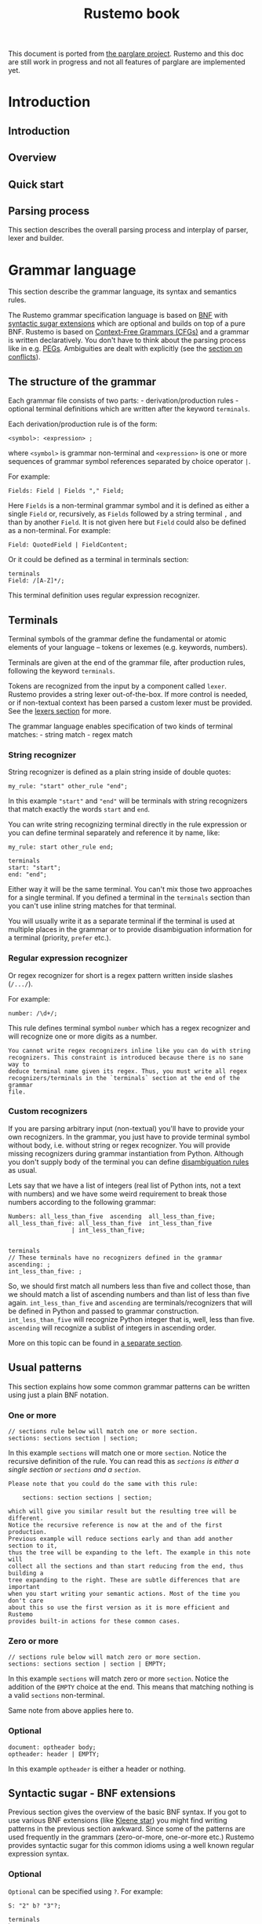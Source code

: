 #+title: Rustemo book

This document is ported from [[https://github.com/igordejanovic/parglare][the parglare project]]. Rustemo and this doc are
still work in progress and not all features of parglare are implemented yet.

* Export settings :noexport:
#+EXPORT_FILE_NAME: rustemo
#+STARTUP: overview
#+OPTIONS: toc:2
#+LaTeX_CLASS: book-noparts
#+LATEX_CLASS_OPTIONS: [b5paper,11pt]
#+LATEX_HEADER: \usepackage{minted}
#+LATEX_HEADER: \setminted{fontsize=\footnotesize,frame=lines,linenos}
#+LATEX_HEADER: \usepackage{geometry}
#+LATEX_HEADER: \geometry{inner=2cm, outer=1.5cm, top=3cm, bottom=3cm}
#+LATEX_HEADER: \usepackage[T1]{fontenc}

# Better hyphenation https://tex.stackexchange.com/questions/182569/how-to-manually-set-where-a-word-is-split
#+LATEX_HEADER: \usepackage{microtype}

# For admonitions: note, tip, warning
#+LATEX_HEADER: \usepackage{fontawesome5}
#+LATEX_HEADER: \usepackage{awesomebox}
#+LATEX_HEADER: \newenvironment{note}{\begin{noteblock}}{\end{noteblock}}
#+LATEX_HEADER: \newenvironment{tip}{\begin{tipblock}}{\end{tipblock}}
#+LATEX_HEADER: \newenvironment{warning}{\begin{warningblock}}{\end{warningblock}}

# Numbering - https://tex.stackexchange.com/questions/28333/continuous-v-per-chapter-section-numbering-of-figures-tables-and-other-docume
#+LATEX_HEADER: \usepackage{chngcntr}
#+LATEX_HEADER: \counterwithin{listing}{chapter}

#+OPTIONS: html-style:nil
#+HTML_HEAD: <link rel="stylesheet" type="text/css" href="worg.css" />

# #+PROPERTY: header-args :results silent
#+PROPERTY: header-args :eval never-export

* Introduction
:PROPERTIES:
:EXPORT_HUGO_SECTION: introduction
:END:
** Introduction
:PROPERTIES:
:EXPORT_FILE_NAME: _index
:END:

** Overview
** Quick start
:PROPERTIES:
:EXPORT_FILE_NAME: quick_start
:END:
** Parsing process
:PROPERTIES:
:EXPORT_FILE_NAME: parsing_process
:END:
This section describes the overall parsing process and interplay of parser,
lexer and builder.

#+begin_src plantuml :exports results :file img/parsing-process.png
participant Parser
participant Lexer
participant Builder
loop until no more tokens
    loop until reduction not possible
        Parser -> Parser: Reduce if possible
        Parser -> Builder: Execute Reduce action
    end
    Parser -> Lexer: Shift next token
    Parser -> Builder: Execute Shift action
end
#+end_src

#+RESULTS:
[[file:img/parsing-process.png]]

* Grammar language
:PROPERTIES:
:EXPORT_HUGO_SECTION: grammar_language
:CUSTOM_ID: the-rustemo-grammar-language
:EXPORT_FILE_NAME: _index
:ID:       87b0b1f5-c208-4bb4-bc7d-4b3a9b177cd8
:END:

This section describe the grammar language, its syntax and semantics rules.

The Rustemo grammar specification language is based on [[https://en.wikipedia.org/wiki/Backus%E2%80%93Naur_form][BNF]] with [[#syntactic-sugar-bnf-extensions][syntactic sugar
extensions]] which are optional and builds on top of a pure BNF. Rustemo is
based on [[https://en.wikipedia.org/wiki/Context-free_grammar][Context-Free Grammars (CFGs)]] and a grammar is written declaratively.
You don't have to think about the parsing process like in e.g. [[https://en.wikipedia.org/wiki/Parsing_expression_grammar][PEGs]]. Ambiguities
are dealt with explicitly (see the [[#resolving-lr-conflicts][section on conflicts]]).

** The structure of the grammar
:PROPERTIES:
:CUSTOM_ID: the-structure-of-the-grammar
:END:
Each grammar file consists of two parts: - derivation/production rules -
optional terminal definitions which are written after the keyword
=terminals=.

Each derivation/production rule is of the form:

#+begin_example
<symbol>: <expression> ;
#+end_example

where =<symbol>= is grammar non-terminal and =<expression>= is one or
more sequences of grammar symbol references separated by choice operator
=|=.

For example:

#+begin_example
Fields: Field | Fields "," Field;
#+end_example

Here =Fields= is a non-terminal grammar symbol and it is defined as
either a single =Field= or, recursively, as =Fields= followed by a
string terminal =,= and than by another =Field=. It is not given here
but =Field= could also be defined as a non-terminal. For example:

#+begin_example
Field: QuotedField | FieldContent;
#+end_example

Or it could be defined as a terminal in terminals section:

#+begin_example
terminals
Field: /[A-Z]*/;
#+end_example

This terminal definition uses regular expression recognizer.
** Terminals
:PROPERTIES:
:CUSTOM_ID: terminals
:END:
Terminal symbols of the grammar define the fundamental or atomic
elements of your language -- tokens or lexemes (e.g. keywords, numbers).

Terminals are given at the end of the grammar file, after production
rules, following the keyword =terminals=.

Tokens are recognized from the input by a component called =lexer=.
Rustemo provides a string lexer out-of-the-box. If more control is
needed, or if non-textual context has been parsed a custom lexer must be
provided. See the [[file:./lexers.md][lexers section]] for more.

The grammar language enables specification of two kinds of terminal
matches: - string match - regex match

*** String recognizer
:PROPERTIES:
:CUSTOM_ID: string-recognizer
:END:
String recognizer is defined as a plain string inside of double quotes:

#+begin_example
my_rule: "start" other_rule "end";
#+end_example

In this example ="start"= and ="end"= will be terminals with string
recognizers that match exactly the words =start= and =end=.

You can write string recognizing terminal directly in the rule
expression or you can define terminal separately and reference it by
name, like:

#+begin_example
my_rule: start other_rule end;

terminals
start: "start";
end: "end";
#+end_example

Either way it will be the same terminal. You can't mix those two
approaches for a single terminal. If you defined a terminal in the
=terminals= section than you can't use inline string matches for that
terminal.

You will usually write it as a separate terminal if the terminal is used
at multiple places in the grammar or to provide disambiguation
information for a terminal (priority, =prefer= etc.).

*** Regular expression recognizer
:PROPERTIES:
:CUSTOM_ID: regular-expression-recognizer
:END:
Or regex recognizer for short is a regex pattern written inside slashes
(=/.../=).

For example:

#+begin_example
number: /\d+/;
#+end_example

This rule defines terminal symbol =number= which has a regex recognizer
and will recognize one or more digits as a number.

#+begin_example
You cannot write regex recognizers inline like you can do with string
recognizers. This constraint is introduced because there is no sane way to
deduce terminal name given its regex. Thus, you must write all regex
recognizers/terminals in the `terminals` section at the end of the grammar
file.
#+end_example

*** Custom recognizers
:PROPERTIES:
:CUSTOM_ID: custom-recognizers
:END:
If you are parsing arbitrary input (non-textual) you'll have to provide
your own recognizers. In the grammar, you just have to provide terminal
symbol without body, i.e. without string or regex recognizer. You will
provide missing recognizers during grammar instantiation from Python.
Although you don't supply body of the terminal you can define
[[file:./disambiguation.md][disambiguation rules]] as usual.

Lets say that we have a list of integers (real list of Python ints, not
a text with numbers) and we have some weird requirement to break those
numbers according to the following grammar:

#+begin_example
Numbers: all_less_than_five  ascending  all_less_than_five;
all_less_than_five: all_less_than_five  int_less_than_five
                  | int_less_than_five;


terminals
// These terminals have no recognizers defined in the grammar
ascending: ;
int_less_than_five: ;
#+end_example

So, we should first match all numbers less than five and collect those,
than we should match a list of ascending numbers and than list of less
than five again. =int_less_than_five= and =ascending= are
terminals/recognizers that will be defined in Python and passed to
grammar construction. =int_less_than_five= will recognize Python integer
that is, well, less than five. =ascending= will recognize a sublist of
integers in ascending order.

More on this topic can be found in [[file:./recognizers.md][a separate
section]].

** Usual patterns
:PROPERTIES:
:CUSTOM_ID: usual-patterns
:END:
This section explains how some common grammar patterns can be written
using just a plain BNF notation.

*** One or more
:PROPERTIES:
:CUSTOM_ID: one-or-more
:END:
#+begin_example
// sections rule below will match one or more section.
sections: sections section | section;
#+end_example

In this example =sections= will match one or more =section=. Notice the
recursive definition of the rule. You can read this as /=sections= is
either a single section or =sections= and a =section=/.

#+begin_example
Please note that you could do the same with this rule:

    sections: section sections | section;

which will give you similar result but the resulting tree will be different.
Notice the recursive reference is now at the and of the first production.
Previous example will reduce sections early and than add another section to it,
thus the tree will be expanding to the left. The example in this note will
collect all the sections and than start reducing from the end, thus building a
tree expanding to the right. These are subtle differences that are important
when you start writing your semantic actions. Most of the time you don't care
about this so use the first version as it is more efficient and Rustemo
provides built-in actions for these common cases.
#+end_example

*** Zero or more
:PROPERTIES:
:CUSTOM_ID: zero-or-more
:END:
#+begin_example
// sections rule below will match zero or more section.
sections: sections section | section | EMPTY;
#+end_example

In this example =sections= will match zero or more =section=. Notice the
addition of the =EMPTY= choice at the end. This means that matching
nothing is a valid =sections= non-terminal.

Same note from above applies here to.

*** Optional
:PROPERTIES:
:CUSTOM_ID: optional
:END:
#+begin_example
document: optheader body;
optheader: header | EMPTY;
#+end_example

In this example =optheader= is either a header or nothing.

** Syntactic sugar - BNF extensions
:PROPERTIES:
:CUSTOM_ID: syntactic-sugar-bnf-extensions
:END:
Previous section gives the overview of the basic BNF syntax. If you got
to use various BNF extensions (like
[[https://en.wikipedia.org/wiki/Kleene_star][Kleene star]]) you might
find writing patterns in the previous section awkward. Since some of the
patterns are used frequently in the grammars (zero-or-more, one-or-more
etc.) Rustemo provides syntactic sugar for this common idioms using a
well known regular expression syntax.

*** Optional
:PROPERTIES:
:CUSTOM_ID: optional-1
:END:
=Optional= can be specified using =?=. For example:

#+begin_example
S: "2" b? "3"?;

terminals
b: "1";
#+end_example

Here, after =2= we might have terminal =b= but it is optional, as well
as =3= that follows.

Lets see what the parser will return for various inputs (the =grammar=
variable is a string holding grammar from above):

#+begin_src python
g = Grammar.from_string(grammar)
p = Parser(g)

input_str = '2 1 3'
result = p.parse(input_str)
assert result == ["2", "1", "3"]

input_str = '2 3'
result = p.parse(input_str)
assert result == ["2", None, "3"]
#+end_src

#+begin_example
Syntax equivalence for `optional` operator:

    S: b?;

    terminals
    b: "1";

is equivalent to:

    S: b_opt;
    b_opt: b | EMPTY;

    terminals
    b: "1";

Behind the scenes Rustemo will create `b_opt` rule.
All syntactic sugar additions operate by creating additional rules in the
grammar during table construction.
#+end_example

*** One or more
:PROPERTIES:
:CUSTOM_ID: one-or-more-1
:END:
=One or more= match is specified using =+= operator. For example:

#+begin_example
S: "2" c+;

terminals
c: "c";
#+end_example

After =2= we expect to see one or more =c= terminals.

Lets see what the parser will return for various inputs (the =grammar=
variable is a string holding grammar from above):

#+begin_src python
g = Grammar.from_string(grammar)
p = Parser(g)

input_str = '2 c c c'
result = p.parse(input_str)
assert result == ["2", ["c", "c", "c"]]

input_str = '2 c'
result = p.parse(input_str)
assert result == ["2", ["c"]]
#+end_src

So the sub-expression on the second position (=c+= sub-rule) will by
default produce a list of matched =c= terminals. If =c= is missing a
[[file:./handling_errors.md][parse error]] will be raised.

#+begin_example
Syntax equivalence for `one or more`:

    S: a+;

    terminals
    a: "a";

is equivalent to:

    S: a_1;
    @collect
    a_1: a_1 a | a;

    terminals
    a: "a";
#+end_example

=+= operator allows repetition modifier for separators. For example:

#+begin_example
S: "2" c+[comma];

terminals
c: "c";
comma: ",";
#+end_example

=c+[comma]= will match one or more =c= terminals separated by whatever
is matched by the =comma= rule.

Lets see what the parser will return for various inputs (the =grammar=
variable is a string holding grammar from above):

#+begin_src python
g = Grammar.from_string(grammar)
p = Parser(g)

input_str = '2 c, c,  c'
result = p.parse(input_str)
assert result == ["2", ["c", "c", "c"]]

input_str = '2 c'
result = p.parse(input_str)
assert result == ["2", ["c"]]
#+end_src

As you can see giving a separator modifier allows us to parse a list of
items separated by the whatever is matched by the rule given inside
=[]=.

#+begin_example
Syntax equivalence `one or more with separator `:

    S: a+[comma];

    terminals
    a: "a";
    comma: ",";

is equivalent to:

    S: a_1_comma;
    @collect_sep
    a_1_comma: a_1_comma comma a | a;

    terminals
    a: "a";
    comma: ",";

Making the name of the separator rule a suffix of the additional rule
name makes sure that only one additional rule will be added to the
grammar for all instances of `a+[comma]`, i.e. same base rule with the
same separator.
#+end_example

*** Zero or more
:PROPERTIES:
:CUSTOM_ID: zero-or-more-1
:END:
=Zero or more= match is specified using =*= operator. For example:

#+begin_example
S: "2" c*;

terminals
c: "c";
#+end_example

This syntactic addition is similar to =+= except that it doesn't require
rule to match at least once. If there is no match, resulting
sub-expression will be an empty list. For example:

#+begin_src python
g = Grammar.from_string(grammar)
p = Parser(g)

input_str = '2 c c c'
result = p.parse(input_str)
assert result == ["2", ["c", "c", "c"]]

input_str = '2'
result = p.parse(input_str)
assert result == ["2", []]
#+end_src

#+begin_example
Syntax equivalence `zero or more`:

    S: a*;

    terminals
    a: "a";

is equivalent to:

    S: a_0;
    a_0: a_1 {nops} | EMPTY;
    @collect
    a_1: a_1 a | a;

    terminals
    a: "a";

So using of `*` creates both `a_0` and `a_1` rules. Action attached to `a_0`
returns a list of matched `a` and empty list if no match is found. Please note
the [usage of `nops`](./disambiguation.md#nops-and-nopse). In case if
`prefer_shift` strategy is used using `nops` will perform both REDUCE and
SHIFT during GLR parsing in case what follows zero or more might be another
element in the sequence. This is most of the time what you need.
#+end_example

Same as =one or more= this operator may use separator modifiers.

#+begin_example
Syntax equivalence `zero or more with separator `:

    S: a*[comma];

    terminals
    a: "a";
    comma: ",";

is equivalent to:

    S: a_0_comma;
    a_0_comma: a_1_comma {nops} | EMPTY;
    @collect_sep
    a_1_comma: a_1_comma comma a | a;

    terminals
    a: "a";

where action is attached to `a_0_comma` to provide returning a list of
matched `a` and empty list if no match is found.
#+end_example

*** Greedy repetitions
:PROPERTIES:
:CUSTOM_ID: greedy-repetitions
:END:
=*=, =+=, and =?= operators have their greedy counterparts. To make an
repetition operator greedy add =!= (e.g. =*!=, =+!=, and =?!=). These
versions will consume as much as possible before proceeding. You can
think of the greedy repetitions as a way to disambiguate a class of
ambiguities which arises due to a sequence of rules where earlier
constituent can match an input of various length leaving the rest to the
next rule to consume.

Consider this example:

#+begin_example
S: "a"* "a"*;
#+end_example

It is easy to see that this grammar is ambiguous, as for the input:

#+begin_example
a a
#+end_example

We have 3 solutions:

#+begin_example
1:S[0->3]
a_0[0->1]
    a_1[0->1]
    a[0->1, "a"]
a_0[2->3]
    a_1[2->3]
    a[2->3, "a"]
2:S[0->3]
a_0[0->0]
a_0[0->3]
    a_1[0->3]
    a_1[0->1]
        a[0->1, "a"]
    a[2->3, "a"]
3:S[0->3]
a_0[0->3]
    a_1[0->3]
    a_1[0->1]
        a[0->1, "a"]
    a[2->3, "a"]
a_0[3->3]
#+end_example

If we apply greedy zero-or-more to the first element of the sequence:

#+begin_example
S: "a"*! "a"*;
#+end_example

We have only one solution where all =a= tokens are consumed by the first
part of the rule:

#+begin_example
S[0->3]
a_0[0->3]
    a_1[0->3]
    a_1[0->1]
        a[0->1, "a"]
    a[2->3, "a"]
a_0[3->3]
#+end_example

*** Parenthesized groups
:PROPERTIES:
:CUSTOM_ID: parenthesized-groups
:END:
You can use parenthesized groups at any place you can use a rule
reference. For example:

#+begin_example
S: a (b* a {left} | b);
terminals
a: "a";
b: "b";
#+end_example

Here, you can see that =S= will match =a= and then either =b* a= or =b=.
You can also see that [[#user-meta-data][meta-data]] can be applied at a
per-sequence level (in this case ={left}= applies to sequence =b* a=).

Here is a more complex example which uses repetitions, separators,
assignments and nested groups.

#+begin_example
S: (b c)*[comma];
S: (b c)*[comma] a=(a+ (b | c)*)+[comma];
terminals
a: "a";
b: "b";
c: "c";
comma: ",";
#+end_example

#+begin_example
Syntax equivalence `parenthesized groups`:

    S: c (b* c {left} | b);
    terminals
    c: "c";
    b: "b";

is equivalent to:

    S: c S_g1;
    S_g1: b_0 c {left} | b;
    b_0: b_1 | EMPTY;
    b_1: b_1 b | b;
    terminals
    c: "c";
    b: "b";

So using parenthesized groups creates additional `_g<n>` rules (`S_g1` in the
example), where `n` is a unique number per rule starting from `1`. All other
syntactic sugar elements applied to groups behave as expected.
#+end_example

** =EMPTY= built-in rule
:PROPERTIES:
:CUSTOM_ID: empty-built-in-rule
:END:
There is a special =EMPTY= rule you can reference in your grammars.
=EMPTY= rule will reduce without consuming any input and will always
succeed, i.e. it is empty recognition.

** Named matches (/assignments/)
:PROPERTIES:
:CUSTOM_ID: named-matches-assignments
:END:
In section  on [[file:components/builders.pre-processed.org::#building-asts][actions]] youcan see that semantic action
(Python callable) connected to a rule will be called with two parameters: a
context and a list of sub-expressions evaluation results. This require you to
use positional access in the list of sub-expressions.

=Named matches= (a.k.a =assignments=) enable giving a name to the
sub-expression directly in the grammar.

For example:

#+begin_example
S: first=a second=digit+[comma];

terminals
a: "a";
digit: /\d+/;
comma: ",";
#+end_example

In this example root rule matches one =a= and then one or more digit
separated by a comma. You can see that the first sub-expression (=a=
match) is assigned to =first= while the second sub-expression
=digit+[comma]= is assigned to =second=.

=first= and =second= will now be an additional keyword parameters passed
to the semantic action. The values passed in using these parameters will
be the results of evaluation of the rules referenced by the assignments.

There are two kind of assignments:

- plain assignment (===) -- will collect RHS and pass it to the action
  under the names given by LHS,
- bool assignment (=?==) -- will pass =True= if the match return
  non-empty result. If the result of RHS is empty the assignment will
  result in =False= being passed to the action.

Each rule using named matches result in a dynamically created Python
class named after the rule. These classes are kept in a dictionary
=grammar.classes= and used to instantiate Python objects during parsing
by an implicitly set [[file:./actions.md#built-in-actions][built-in =obj=
action]].

Thus, for rules using named matches, default action is to create object
with attributes whose names are those of LHS of the assignments and
values are from RHS of the assignments (or boolean values for =bool=
assignments). Each object is an instance of corresponding dynamically
created Python class.

Effectively, using named matches enables automatic creation of a nice
AST.

!!! tip

#+begin_example
You can, of course, override default action either in the grammar
using `@` syntax or using `actions` dict given to the parser.
See the next section.
#+end_example

** Referencing semantic actions from a grammar
:PROPERTIES:
:CUSTOM_ID: referencing-semantic-actions-from-a-grammar
:END:
By default [[file:./actions.md][action]] with the name same as the rule name
will be searched in the accompanying =<grammar>_actions.py= file or
[[file:./parser.md#actions][=actions= dict]]. You can override this by
specifying action name for the rule directly in the grammar using =@=
syntax. In that case a name given after =@= will be used instead of a
rule name.

For example:

#+begin_example
@myaction
some_rule: first second;
#+end_example

#+begin_html
<!-- FIXME: Default actions -->
#+end_html

For rule =some_rule= action with the name =myaction= will be searched in
the =<grammar>_actions.py= module, =actions= dict or
[[file:./actions.md/#built-in-actions][built-in actions]] provided by the
=parglare.actions= module. This is helpful if you have some common
action that can be used for multiple rules in your grammar. Also this
can be used to specify built-in action to be used for a rule directly in
the grammar.

** User meta-data
:PROPERTIES:
:CUSTOM_ID: user-meta-data
:END:
You can supply arbitrary meta-data for the productions and terminals in
the grammar in the form of key-value pairs. This can be used to augment
dynamic disambiguation strategies, error reporting etc.

To define meta-data put it inside the ={}= block of either rule,
production or terminal in the form of =name: value=, where =name= is a
valid ID and =value= is integer, float, bool (=true= or =false=) or
string in single quotes.

For example:

#+begin_src python
grammar_str = r'''
MyRule: 'a' {left, 1, dynamic, nops,
              some_string:'My Label',
              some_bool: true,
              some_int: 3,
              some_float: 4.5};
'''

grammar = Grammar.from_string(grammar_str)
my_rule = grammar.get_nonterminal('MyRule')

prod = my_rule.productions[0]
assert prod.some_string == 'My Label'
assert prod.some_bool is True
assert prod.some_int == 3
assert prod.some_float == 4.5
#+end_src

In this example, user meta-data =some_string= with value =My Label= is
defined on the first production of rule =MyRule=. Please note that user
defined meta-data is accessed as an ordinary Python attribute. In the
example you can also see the definition of meta-data of various
supported types.

User meta-data can be defined at the rule level in which case all
production for the given rule inherit the meta-data.

For example:

#+begin_src python
grammar_str = r'''
MyRule {label: 'My Label', nops}: 'a' {left, 1, dynamic};
'''

grammar = Grammar.from_string(grammar_str)
my_rule = grammar.get_nonterminal('MyRule')

# User meta-data is accessible on the non-terminal
assert my_rule.label == 'My Label'

# The production has its own meta-data
prod = my_rule.productions[0]
assert prod.assoc == ASSOC_LEFT
assert prod.prior == 1
assert prod.dynamic

# Rule-level meta-data are propagated to productions
assert prod.label == 'My Label'
#+end_src

Meta-data defined on the rule level can be overridden on the production
level. Also, rule can be specified multiple times. Propagation of each
rule meta-data is done only to the productions specified in the rule.

For example:

#+begin_src python
grammar_str = r'''
MyRule {label: 'My Label', left}: 'first' {right,
                                            label: 'My overriden label'}
                                | 'second';

MyRule {label: 'Other rule'}: 'third' {left}
                            | 'fourth' {label: 'Fourth prod'};
'''

grammar = Grammar.from_string(grammar_str)
my_rule = grammar.get_nonterminal('MyRule')

# User meta-data is accessible on the non-terminal
# Rule level meta-data are only those defined on the
# first rule in the order of the definition.
assert my_rule.label == 'My Label'

prod1 = my_rule.productions[0]
# First production overrides meta-data
assert prod1.label == 'My overriden label'
assert prod1.assoc == ASSOC_RIGHT

# If not overriden it uses meta-data from the rule.
prod2 = my_rule.productions[1]
assert prod2.label == 'My Label'
assert prod2.assoc == ASSOC_LEFT

# Third and fourth production belongs to the second rule so they
# inherits its meta-data.
prod3 = my_rule.productions[2]
assert prod3.label == 'Other rule'
assert prod3.assoc == ASSOC_LEFT

prod4 = my_rule.productions[3]
assert prod4.label == 'Fourth prod'
assert prod4.assoc == ASSOC_NONE
#+end_src

** Grammar comments
:PROPERTIES:
:CUSTOM_ID: grammar-comments
:END:
In Rustemo grammar, comments are available as both line comments and
block comments:

#+begin_example
// This is a line comment. Everything from the '//' to the end of line is a comment.

/*
  This is a block comment.
  Everything in between `/*`  and '*/' is a comment.
,*/
#+end_example

=admonish warning TODO: Grammar comments are not implemented yet. For this to land a layout support should be done.=

** Handling whitespaces and comments in your language
:PROPERTIES:
:CUSTOM_ID: handling-whitespaces-and-comments-in-your-language
:END:
By default parser will skip whitespaces. Whitespace skipping is
controlled by [[file:./parser.md#ws][=ws= parameter to the parser]] which is
by default set to ='\n\t '=.

If you need more control of the layout, i.e. handling of not only
whitespaces but comments also, you can use a special rule =LAYOUT=:

#+begin_example
LAYOUT: LayoutItem | LAYOUT LayoutItem | EMPTY;
LayoutItem: WS | Comment;

terminals
WS: /\s+/;
Comment: /\/\/.*/;
#+end_example

This will form a separate layout parser that will parse in-between each
matched tokens. In this example whitespaces and line-comments will be
consumed by the layout parser.

If this special rule is found in the grammar =ws= parser parameter is
ignored.

Here is another example that gives support for both line comments and
block comments like the one used in the grammar language itself:

#+begin_example
LAYOUT: LayoutItem | LAYOUT LayoutItem | EMPTY;
LayoutItem: WS | Comment;
Comment: '/*' CorNCs '*/' | LineComment;
CorNCs: CorNC | CorNCs CorNC | EMPTY;
CorNC: Comment | NotComment | WS;

terminals
WS: /\s+/;
LineComment: /\/\/.*/;
NotComment: /((\*[^\/])|[^\s*\/]|\/[^\*])+/;
#+end_example

!!! tip

#+begin_example
If `LAYOUT` is provided it *must* match before the first token, between any
two tokens in the input, and after the last token. If layout cannot be
empty, the input cannot start or end with a token. If this is not desired,
make sure to include `EMPTY` in the layout as one of its alternatives like
in the previous examples.
#+end_example

** Handling keywords in your language
:PROPERTIES:
:CUSTOM_ID: handling-keywords-in-your-language
:END:
By default parser will match given string recognizer even if it is part
of some larger word, i.e. it will not require matching on the word
boundary. This is not the desired behavior for language keywords.

For example, lets examine this little grammar:

#+begin_example
S: "for" name=ID "=" from=INT "to" to=INT;

terminals
ID: /\w+/;
INT: /\d+/;
#+end_example

This grammar is intended to match statement like this one:

#+begin_example
for a=10 to 20
#+end_example

But it will also match:

#+begin_example
fora=10 to20
#+end_example

which is not what we wanted.

Rustemo allows the definition of a special terminal rule =KEYWORD=. This
rule must define a [[#regular-expression-recognizer][regular expression
recognizer]]. Any string recognizer in the grammar that can be also
recognized by the =KEYWORD= recognizer is treated as a keyword and is
changed during grammar construction to match only on word boundary.

For example:

#+begin_example
S: "for" name=ID "=" from=INT "to" to=INT;

terminals
ID: /\w+/;
INT: /\d+/;
KEYWORD: /\w+/;
#+end_example

Now,

#+begin_example
fora=10 to20
#+end_example

will not be recognized as the words =for= and =to= are recognized to be
keywords (they can be matched by the =KEYWORD= rule).

This will be parsed correctly:

#+begin_example
for a=10 to 20
#+end_example

As === is not matched by the =KEYWORD= rule and thus doesn't require to
be separated from the surrounding tokens.

#+begin_example
Rustemo uses integrated scanner so this example:

    for for=10 to 20

will be correctly parsed. `for` in `for=10` will be recognized as `ID` and
not as a keyword `for`, i.e. there is no lexical ambiguity due to tokenizer
separation.
#+end_example
* Configuration
:PROPERTIES:
:EXPORT_HUGO_SECTION: configuration
:END:
** Configuration
:PROPERTIES:
:EXPORT_FILE_NAME: _index
:END:
** =build.rs= scripts
:PROPERTIES:
:EXPORT_FILE_NAME: build_scripts
:END:
** Using API
:PROPERTIES:
:EXPORT_FILE_NAME: using_api
:END:
* Components
:PROPERTIES:
:EXPORT_HUGO_SECTION: components
:END:
** Components
:PROPERTIES:
:EXPORT_FILE_NAME: _index
:END:
** Lexers
:PROPERTIES:
:EXPORT_FILE_NAME: lexers
:END:
This section describes the role of lexer in the parsing process, how to
configure and use string lexer and how to build a custom lexer.
** Parsers
:PROPERTIES:
:EXPORT_FILE_NAME: parsers
:END:
This section describes the role of the parser component and its interaction with
lexers and builders.
** Builders
:PROPERTIES:
:EXPORT_FILE_NAME: builders
:END:
This section describes the role of builders in the parsing process, how to use
Rustemo provided builders and how to write a custom builder.
*** Building ASTs
*** Building generic parse trees
* Rustemo CLI
:PROPERTIES:
:EXPORT_HUGO_SECTION: cli
:EXPORT_FILE_NAME: _index
:END:
Rustemo CLI
* Handling errors
:PROPERTIES:
:EXPORT_HUGO_SECTION: errors
:END:
** Handling errors
:PROPERTIES:
:EXPORT_FILE_NAME: _index
:END:
** Resolving LR conflicts
:PROPERTIES:
:EXPORT_FILE_NAME: resolving_conflicts
:CUSTOM_ID: resolving-lr-conflicts
:END:
** Ambiguities
:PROPERTIES:
:EXPORT_FILE_NAME: ambiguities
:END:
* Tutorials
:PROPERTIES:
:EXPORT_HUGO_SECTION: tutorials
:END:
** Calculator
:PROPERTIES:
:EXPORT_FILE_NAME: calculator
:END:
* Contributing
:PROPERTIES:
:EXPORT_HUGO_SECTION: contributing
:END:
** Contributing
:PROPERTIES:
:EXPORT_FILE_NAME: _index
:END:
Contributions are welcome, and they are greatly appreciated!. You can contribute
code, documentation, tests, bug reports. Every little bit helps, and credit will
always be given. If you plan to make a significant contribution it would be
great if you first announce that in the Discussions.

You can contribute in many ways:

*** Types of Contributions


**** Report Bugs

Report bugs at https://github.com/igordejanovic/rustemo/issues.

If you are reporting a bug, please include:

- Your operating system name and version.
- Any details about your local setup that might be helpful in troubleshooting.
- Detailed steps to reproduce the bug.


**** Fix Bugs

Look through the GitHub issues for bugs. Anything tagged with "bug" and "help
wanted" is open to whoever wants to implement it.


**** Implement Features

Look through the GitHub issues for features. Anything tagged with
"enhancement/feature" and "help wanted" is open to whoever wants to implement
it.

**** Write Documentation

Rustemo could always use more documentation, whether as part of the official
Rustemo docs, in documentation comments, or even on the web in blog posts,
articles, and such.

Rustemo is using Org Mode for official documentation.

**** How to Test the Documentation Locally


To test the docs locally, you need to follow the first 3 instructions at the
[Get Started!](#get-started) section

1. Fork the repo (one-time effort)
2. Clone your fork locally (one-time effort)
3. Create a virtualenv for the fork and install the relevant libraries (one-time
   effort)

Once you complete the above 3 instructions, you can now:

4. Activate the virtualenv
5. Run `mkdocs serve` at the root folder

`mkdocs` will run a webserver that serves the documentation at 127.0.0.1:8000

To make changes to the configurations, you can look at `mkdocs.yml`. For more
information on how to use mkdocs, visit this [site](https://www.mkdocs.org).


### Submit Feedback

The best way to send feedback is to open a discussion at
https://github.com/textX/textX/discussions

If you are proposing a feature:

- Explain in detail how it would work.
- Keep the scope as narrow as possible, to make it easier to implement.
- Remember that this is a volunteer-driven project, and that contributions are
  welcome :)


## Get Started!

Ready to contribute? Here's how to set up `textX` for local development.

1. Fork the `textX` repo on GitHub.
2. Clone your fork locally:

        $ git clone git@github.com:your_name_here/textX.git

3. Install your local copy into a virtualenv. This is how you set up your fork
   for local development:

        $ cd textX/
        $ python -m venv venv
        $ source venv/bin/activate
        $ ./install-dev.sh

    Previous stuff is needed only the first time. To continue working on textX
    later you just do:

        $ cd textX/
        $ source venv/bin/activate

    Note that on Windows sourcing syntax is a bit different. Check the docs for
    virtualenv.

    An excellent overview of available tools for Python environments management
    can be found
    [here](https://stackoverflow.com/questions/41573587/what-is-the-difference-between-venv-pyvenv-pyenv-virtualenv-virtualenvwrappe)

    To verify that everything is setup properly run tests:

        $ flake8
        $ py.test tests/functional/

4. Create a branch for local development::

        $ git checkout -b name-of-your-bugfix-or-feature

   Now you can make your changes locally.

5. When you're done making changes, check that your changes pass flake8, the
   tests, and have a look at the coverage:

        $ flake8
        $ py.test tests/functional/
        $ coverage run --source textx -m py.test tests/functional
        $ coverage report

   You can run all this at once with provided script `runtests.sh`

        $ ./runtests.sh

   In case you have doubts, have also a look at the html rendered version of
   the coverage results:

        $ coverage html

6. Commit your changes and push your branch to GitHub:

        $ git add .
        $ git commit -m "Your detailed description of your changes."
        $ git push origin name-of-your-bugfix-or-feature

7. Submit a pull request through the GitHub website.


## Pull Request Guidelines

Before you submit a pull request, check that it meets these guidelines:

1. The pull request should include tests.
2. If the pull request adds/changes functionality, the docs should be updated.
3. The pull request should work for Python 3.6+. Check
   https://github.com/textX/textX/actions and make sure that the tests pass for
   all supported Python versions.


## Tips

To run a subset of tests:

```
$ py.test tests/functional/mytest.py
```

or a single test:

```
$ py.test tests/functional/mytest.py::some_test
** Bootstrapping
:PROPERTIES:
:EXPORT_FILE_NAME: bootstrapping
:END:
This section describes the bootstrap process which is essential to understand in
order to contribute to the development of the Rustemo library.

It is usual for compiler compilers to be implemented using themselves. Rustemo
is no different. in =rustemo/src/lang= you can find grammar =rustemo.rustemo= which
is a description of the rustemo grammar language. This description is then used
to generate a parser for rustemo grammar files.

The problem with bootstrapping is a classical chicken and egg problem. To
generate the parser you need a working parser. The problem is solved by using a
previous version to generate the next.

While the solution seems simple it is not easily achieved from the
organizational point of view. E.g., when you change parser generator code you
would like to have rustemo parser regenerated with the new code but the current
parser version might not be functional at that point.

Thus, rustemo defines a bootstrapping process to help with the development. The
idea is to build bootstrapping rustemo binary with the parser code from the git
=main= branch and the rest of the code from the current source tree.

If you are not changing the rustemo grammar or the parser code generator you
won't need bootstrapping and should proceed as usual with Cargo commands.

But, if you do need to change the rustemo grammar or parser code generator you
should install bootstrapping binary with the following command.

#+begin_src sh
$ cargo install --path rustemo --features boostrap --debug
#+end_src

The =--debug= switch is optional but will provide faster build and the built
binary will provide better error repors in case of problems.

Note the use of =--features bootstrap=. This command will checkout rustemo parser
files (parser and actions) from the git =main= branch, do the build with the rest
of the code and install the binary.

You can verify that the bootstrapping binary is used by checking the version:

#+begin_example
$ rustemo --version
rustemo 0.1.0-1a45d75ca4-bootstrap
#+end_example

#+begin_note
It is assumed that the ~main~ branch contains a working parser.
#+end_note

When the bootstrapping binary is installed you develop as usual and run tests:

#+begin_src sh
$ cargo test
#+end_src

Whenever you change the rustemo grammar you should regenerate the parser code
with ~rustemo~ binary:

#+begin_src sh
rustemo rustemo/src/lang/rustemo.rustemo
#+end_src

If bootstrapping binary is used, code generation templates from the working tree
when the binary was last built are used. Thus, regenerate bootstrapping binary
whenever you change parser code generation templates.

This will also check your grammar for syntax and semantic errors and report
diagnostics.

If feature =bootstrap= is not provided during rustemo installation, Cargo proceeds
as usual by using current versions of parser files to build the binary.

* Random notes
:PROPERTIES:
:EXPORT_HUGO_SECTION: random_notes
:EXPORT_FILE_NAME: _index
:END:
These are quick notes that should be reworked and go elsewhere.

** Random notes
:PROPERTIES:
:EXPORT_FILE_NAME: _index
:END:

** =@vec= rule annotation

Rustemo performs a usual rule pattern recognition to decide what type to use but
for better control user should annotate rules where more complex types are used (like Vec).

E.g.

#+begin_src
A: As A | A | EMPTY;
#+end_src

Is a standard patter for zero or more of =A=. Automatically generated actions will
recognize this but you need to annotate the rule in order to use =Vec=.

#+begin_src
@vec
A: As A | A | EMPTY;
#+end_src

When syntax sugar for regex-like operators is finished this will just be:

#+begin_src
A*
#+end_src
* Footnotes
* Latex helpers :noexport:
Evaluate this before export to LaTeX. It should be evaluated when the file is
loaded by the configuration provided in Local Variables bellow.

#+name: latex-setup
#+begin_src emacs-lisp
;; A new LaTeX class which is based on =book= but don't use parts
(add-to-list 'org-latex-classes
           '("book-noparts"
              "\\documentclass{book}"
              ("\\chapter{%s}" . "\\chapter*{%s}")
              ("\\section{%s}" . "\\section*{%s}")
              ("\\subsection{%s}" . "\\subsection*{%s}")
              ("\\subsubsection{%s}" . "\\subsubsection*{%s}")
              ("\\paragraph{%s}" . "\\paragraph*{%s}")
              ("\\subparagraph{%s}" . "\\subparagraph*{%s}")))

;; Put table headings bellow
(setq org-latex-caption-above nil)

;; Use minted. -shell-escape is needed. Also pygments must be available for this to work.
(setq org-latex-listings 'minted)
(setq org-latex-pdf-process
      '("pdflatex -shell-escape -interaction nonstopmode -output-directory %o %f"
        "pdflatex -shell-escape -interaction nonstopmode -output-directory %o %f"
        "pdflatex -shell-escape -interaction nonstopmode -output-directory %o %f"))
#+end_src

#+RESULTS: latex-setup
| pdflatex -shell-escape -interaction nonstopmode -output-directory %o %f | pdflatex -shell-escape -interaction nonstopmode -output-directory %o %f | pdflatex -shell-escape -interaction nonstopmode -output-directory %o %f |

* COMMENT Local variables and routines
# Local Variables:
# eval: (org-sbe "latex-setup")
# eval: (setq org-export-use-babel t)
# End:
